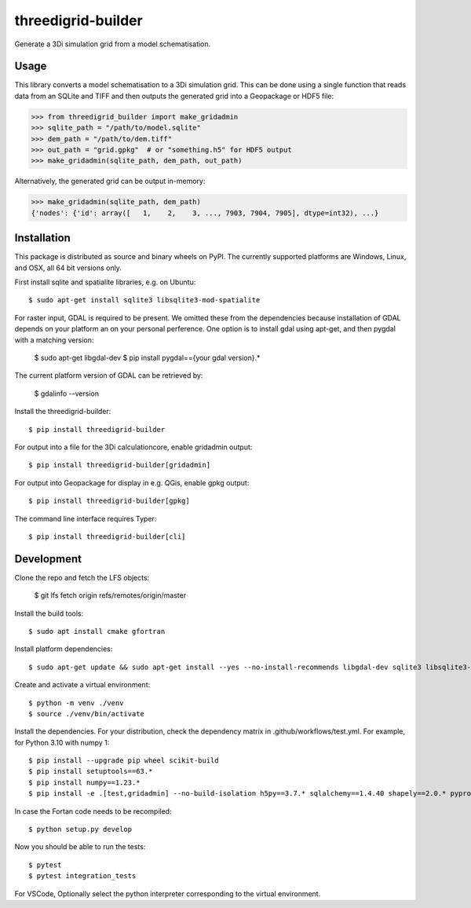 threedigrid-builder
===================

.. image:: https://github.com/nens/threedigrid-builder/actions/workflows/test.yml/badge.svg
	:alt: Github Actions status
	:target: https://github.com/nens/threedigrid-builder/actions/workflows/test.yml

.. image:: https://img.shields.io/pypi/v/threedigrid-builder.svg
	:alt: PyPI
	:target: https://pypi.org/project/threedigrid-builder/


Generate a 3Di simulation grid from a model schematisation.


Usage
-----

This library converts a model schematisation to a 3Di simulation grid. This can be done
using a single function that reads data from an SQLite and TIFF and then outputs the
generated grid into a Geopackage or HDF5 file:

.. code:: python

  >>> from threedigrid_builder import make_gridadmin
  >>> sqlite_path = "/path/to/model.sqlite"
  >>> dem_path = "/path/to/dem.tiff"
  >>> out_path = "grid.gpkg"  # or "something.h5" for HDF5 output
  >>> make_gridadmin(sqlite_path, dem_path, out_path)


Alternatively, the generated grid can be output in-memory:

.. code:: python

  >>> make_gridadmin(sqlite_path, dem_path)
  {'nodes': {'id': array([   1,    2,    3, ..., 7903, 7904, 7905], dtype=int32), ...}


Installation
------------

This package is distributed as source and binary wheels on PyPI. The currently supported platforms are Windows, Linux, and OSX, all
64 bit versions only.

First install sqlite and spatialite libraries, e.g. on Ubuntu::

  $ sudo apt-get install sqlite3 libsqlite3-mod-spatialite

For raster input, GDAL is required to be present. We omitted these from the dependencies
because installation of GDAL depends on your platform an on your personal perference.
One option is to install gdal using apt-get, and then pygdal with a matching version:

  $ sudo apt-get libgdal-dev
  $ pip install pygdal=={your gdal version}.*

The current platform version of GDAL can be retrieved by:

  $ gdalinfo --version

Install the threedigrid-builder::

  $ pip install threedigrid-builder

For output into a file for the 3Di calculationcore, enable gridadmin output::

  $ pip install threedigrid-builder[gridadmin]

For output into Geopackage for display in e.g. QGis, enable gpkg output::

  $ pip install threedigrid-builder[gpkg]

The command line interface requires Typer::

  $ pip install threedigrid-builder[cli]

Development
-----------

Clone the repo and fetch the LFS objects: 

  $ git lfs fetch origin refs/remotes/origin/master

Install the build tools::

  $ sudo apt install cmake gfortran

Install platform dependencies::
  
  $ sudo apt-get update && sudo apt-get install --yes --no-install-recommends libgdal-dev sqlite3 libsqlite3-mod-spatialite

Create and activate a virtual environment::

  $ python -m venv ./venv
  $ source ./venv/bin/activate

Install the dependencies. For your distribution, check the dependency matrix in .github/workflows/test.yml. For example, for Python 3.10 with numpy 1::

  $ pip install --upgrade pip wheel scikit-build
  $ pip install setuptools==63.*
  $ pip install numpy==1.23.*
  $ pip install -e .[test,gridadmin] --no-build-isolation h5py==3.7.* sqlalchemy==1.4.40 shapely==2.0.* pyproj==3.4.* "pygdal==$(gdal-config --version).*"

In case the Fortan code needs to be recompiled::

  $ python setup.py develop

Now you should be able to run the tests::

  $ pytest
  $ pytest integration_tests

For VSCode, Optionally select the python interpreter corresponding to the virtual environment.